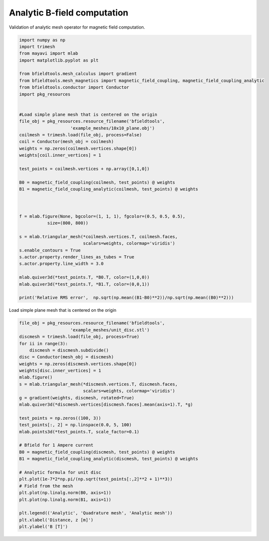 .. only:: html

    .. note::
        :class: sphx-glr-download-link-note

        Click :ref:`here <sphx_glr_download_auto_examples_validation_validate_bfield_analytic.py>`     to download the full example code
    .. rst-class:: sphx-glr-example-title

    .. _sphx_glr_auto_examples_validation_validate_bfield_analytic.py:


Analytic B-field computation
==================================================
Validation of analytic mesh operator for magnetic field computation.


.. code-block:: default


    import numpy as np
    import trimesh
    from mayavi import mlab
    import matplotlib.pyplot as plt

    from bfieldtools.mesh_calculus import gradient
    from bfieldtools.mesh_magnetics import magnetic_field_coupling, magnetic_field_coupling_analytic
    from bfieldtools.conductor import Conductor
    import pkg_resources


    #Load simple plane mesh that is centered on the origin
    file_obj = pkg_resources.resource_filename('bfieldtools',
                        'example_meshes/10x10_plane.obj')
    coilmesh = trimesh.load(file_obj, process=False)
    coil = Conductor(mesh_obj = coilmesh)
    weights = np.zeros(coilmesh.vertices.shape[0])
    weights[coil.inner_vertices] = 1

    test_points = coilmesh.vertices + np.array([0,1,0])

    B0 = magnetic_field_coupling(coilmesh, test_points) @ weights
    B1 = magnetic_field_coupling_analytic(coilmesh, test_points) @ weights



    f = mlab.figure(None, bgcolor=(1, 1, 1), fgcolor=(0.5, 0.5, 0.5),
               size=(800, 800))

    s = mlab.triangular_mesh(*coilmesh.vertices.T, coilmesh.faces,
                             scalars=weights, colormap='viridis')
    s.enable_contours = True
    s.actor.property.render_lines_as_tubes = True
    s.actor.property.line_width = 3.0

    mlab.quiver3d(*test_points.T, *B0.T, color=(1,0,0))
    mlab.quiver3d(*test_points.T, *B1.T, color=(0,0,1))

    print('Relative RMS error',  np.sqrt(np.mean((B1-B0)**2))/np.sqrt(np.mean((B0)**2)))




.. image:: /auto_examples/validation/images/sphx_glr_validate_bfield_analytic_001.png
    :class: sphx-glr-single-img


.. rst-class:: sphx-glr-script-out

 Out:

 .. code-block:: none

    Computing magnetic field coupling matrix, 676 vertices by 676 target points... took 0.20 seconds.
    Computing magnetic field coupling matrix analytically, 676 vertices by 676 target points... took 0.77 seconds.
    Relative RMS error 0.005229286958362796




Load simple plane mesh that is centered on the origin


.. code-block:: default

    file_obj = pkg_resources.resource_filename('bfieldtools',
                        'example_meshes/unit_disc.stl')
    discmesh = trimesh.load(file_obj, process=True)
    for ii in range(3):
        discmesh = discmesh.subdivide()
    disc = Conductor(mesh_obj = discmesh)
    weights = np.zeros(discmesh.vertices.shape[0])
    weights[disc.inner_vertices] = 1
    mlab.figure()
    s = mlab.triangular_mesh(*discmesh.vertices.T, discmesh.faces,
                             scalars=weights, colormap='viridis')
    g = gradient(weights, discmesh, rotated=True)
    mlab.quiver3d(*discmesh.vertices[discmesh.faces].mean(axis=1).T, *g)

    test_points = np.zeros((100, 3))
    test_points[:, 2] = np.linspace(0.0, 5, 100)
    mlab.points3d(*test_points.T, scale_factor=0.1)

    # Bfield for 1 Ampere current
    B0 = magnetic_field_coupling(discmesh, test_points) @ weights
    B1 = magnetic_field_coupling_analytic(discmesh, test_points) @ weights

    # Analytic formula for unit disc
    plt.plot(1e-7*2*np.pi/(np.sqrt(test_points[:,2]**2 + 1)**3))
    # Field from the mesh
    plt.plot(np.linalg.norm(B0, axis=1))
    plt.plot(np.linalg.norm(B1, axis=1))

    plt.legend(('Analytic', 'Quadrature mesh', 'Analytic mesh'))
    plt.xlabel('Distance, z [m]')
    plt.ylabel('B [T]')




.. image:: /auto_examples/validation/images/sphx_glr_validate_bfield_analytic_002.png
    :class: sphx-glr-single-img

.. image:: /auto_examples/validation/images/sphx_glr_validate_bfield_analytic_003.png
    :class: sphx-glr-single-img


.. rst-class:: sphx-glr-script-out

 Out:

 .. code-block:: none

    Computing magnetic field coupling matrix, 4701 vertices by 100 target points... took 0.38 seconds.
    Computing magnetic field coupling matrix analytically, 4701 vertices by 100 target points... took 0.83 seconds.

    Text(0, 0.5, 'B [T]')




.. rst-class:: sphx-glr-timing

   **Total running time of the script:** ( 0 minutes  4.414 seconds)


.. _sphx_glr_download_auto_examples_validation_validate_bfield_analytic.py:


.. only :: html

 .. container:: sphx-glr-footer
    :class: sphx-glr-footer-example



  .. container:: sphx-glr-download sphx-glr-download-python

     :download:`Download Python source code: validate_bfield_analytic.py <validate_bfield_analytic.py>`



  .. container:: sphx-glr-download sphx-glr-download-jupyter

     :download:`Download Jupyter notebook: validate_bfield_analytic.ipynb <validate_bfield_analytic.ipynb>`


.. only:: html

 .. rst-class:: sphx-glr-signature

    `Gallery generated by Sphinx-Gallery <https://sphinx-gallery.github.io>`_
